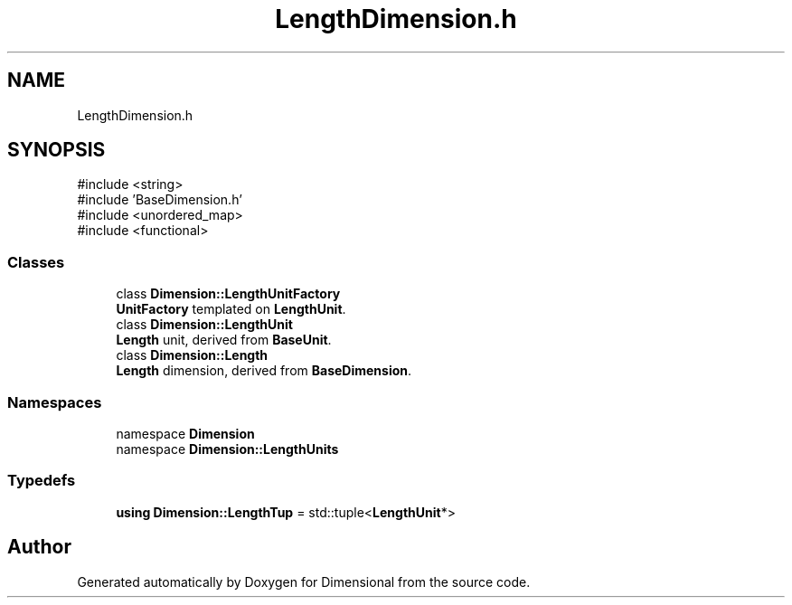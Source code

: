 .TH "LengthDimension.h" 3 "Version 0.4" "Dimensional" \" -*- nroff -*-
.ad l
.nh
.SH NAME
LengthDimension.h
.SH SYNOPSIS
.br
.PP
\fR#include <string>\fP
.br
\fR#include 'BaseDimension\&.h'\fP
.br
\fR#include <unordered_map>\fP
.br
\fR#include <functional>\fP
.br

.SS "Classes"

.in +1c
.ti -1c
.RI "class \fBDimension::LengthUnitFactory\fP"
.br
.RI "\fBUnitFactory\fP templated on \fBLengthUnit\fP\&. "
.ti -1c
.RI "class \fBDimension::LengthUnit\fP"
.br
.RI "\fBLength\fP unit, derived from \fBBaseUnit\fP\&. "
.ti -1c
.RI "class \fBDimension::Length\fP"
.br
.RI "\fBLength\fP dimension, derived from \fBBaseDimension\fP\&. "
.in -1c
.SS "Namespaces"

.in +1c
.ti -1c
.RI "namespace \fBDimension\fP"
.br
.ti -1c
.RI "namespace \fBDimension::LengthUnits\fP"
.br
.in -1c
.SS "Typedefs"

.in +1c
.ti -1c
.RI "\fBusing\fP \fBDimension::LengthTup\fP = std::tuple<\fBLengthUnit\fP*>"
.br
.in -1c
.SH "Author"
.PP 
Generated automatically by Doxygen for Dimensional from the source code\&.

